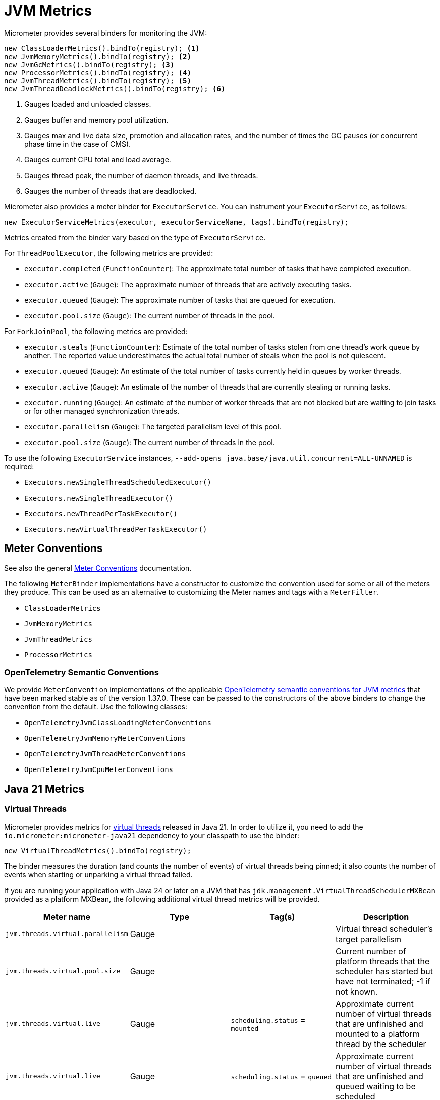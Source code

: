 [[overview]]
= JVM Metrics

Micrometer provides several binders for monitoring the JVM:

[source, java]
----
new ClassLoaderMetrics().bindTo(registry); <1>
new JvmMemoryMetrics().bindTo(registry); <2>
new JvmGcMetrics().bindTo(registry); <3>
new ProcessorMetrics().bindTo(registry); <4>
new JvmThreadMetrics().bindTo(registry); <5>
new JvmThreadDeadlockMetrics().bindTo(registry); <6>
----
<1> Gauges loaded and unloaded classes.
<2> Gauges buffer and memory pool utilization.
<3> Gauges max and live data size, promotion and allocation rates, and the number of times the GC pauses (or concurrent phase time in the case of CMS).
<4> Gauges current CPU total and load average.
<5> Gauges thread peak, the number of daemon threads, and live threads.
<6> Gauges the number of threads that are deadlocked.

Micrometer also provides a meter binder for `ExecutorService`. You can instrument your `ExecutorService`, as follows:

[source, java]
----
new ExecutorServiceMetrics(executor, executorServiceName, tags).bindTo(registry);
----

Metrics created from the binder vary based on the type of `ExecutorService`.

For `ThreadPoolExecutor`, the following metrics are provided:

* `executor.completed` (`FunctionCounter`): The approximate total number of tasks that have completed execution.
* `executor.active` (`Gauge`): The approximate number of threads that are actively executing tasks.
* `executor.queued` (`Gauge`): The approximate number of tasks that are queued for execution.
* `executor.pool.size` (`Gauge`): The current number of threads in the pool.

For `ForkJoinPool`, the following metrics are provided:

* `executor.steals` (`FunctionCounter`): Estimate of the total number of tasks stolen from one thread's work queue by
another. The reported value underestimates the actual total number of steals when the pool is not quiescent.
* `executor.queued` (`Gauge`): An estimate of the total number of tasks currently held in queues by worker threads.
* `executor.active` (`Gauge`): An estimate of the number of threads that are currently stealing or running tasks.
* `executor.running` (`Gauge`): An estimate of the number of worker threads that are not blocked but are waiting to join tasks or for other managed synchronization threads.
* `executor.parallelism` (`Gauge`): The targeted parallelism level of this pool.
* `executor.pool.size` (`Gauge`): The current number of threads in the pool.

To use the following `ExecutorService` instances, `--add-opens java.base/java.util.concurrent=ALL-UNNAMED` is required:

* `Executors.newSingleThreadScheduledExecutor()`
* `Executors.newSingleThreadExecutor()`
* `Executors.newThreadPerTaskExecutor()`
* `Executors.newVirtualThreadPerTaskExecutor()`

[[meter-conventions]]
== Meter Conventions

See also the general xref:../concepts/meter-convention.adoc[Meter Conventions] documentation.

The following `MeterBinder` implementations have a constructor to customize the convention used for some or all of the meters they produce.
This can be used as an alternative to customizing the Meter names and tags with a `MeterFilter`.

* `ClassLoaderMetrics`
* `JvmMemoryMetrics`
* `JvmThreadMetrics`
* `ProcessorMetrics`

=== OpenTelemetry Semantic Conventions

We provide `MeterConvention` implementations of the applicable https://opentelemetry.io/docs/specs/semconv/runtime/jvm-metrics/[OpenTelemetry semantic conventions for JVM metrics] that have been marked stable as of the version 1.37.0.
These can be passed to the constructors of the above binders to change the convention from the default.
Use the following classes:

* `OpenTelemetryJvmClassLoadingMeterConventions`
* `OpenTelemetryJvmMemoryMeterConventions`
* `OpenTelemetryJvmThreadMeterConventions`
* `OpenTelemetryJvmCpuMeterConventions`

== Java 21 Metrics

=== Virtual Threads

Micrometer provides metrics for https://openjdk.org/jeps/444[virtual threads] released in Java 21. In order to utilize it, you need to add the `io.micrometer:micrometer-java21` dependency to your classpath to use the binder:

[source, java]
----
new VirtualThreadMetrics().bindTo(registry);
----

The binder measures the duration (and counts the number of events) of virtual threads being pinned; it also counts the number of events when starting or unparking a virtual thread failed.

If you are running your application with Java 24 or later on a JVM that has `jdk.management.VirtualThreadSchedulerMXBean` provided as a platform MXBean, the following additional virtual thread metrics will be provided.


|===
|Meter name | Type | Tag(s) | Description

|`jvm.threads.virtual.parallelism`
|Gauge
|
|Virtual thread scheduler's target parallelism

|`jvm.threads.virtual.pool.size`
|Gauge
|
|Current number of platform threads that the scheduler has started but have not terminated; -1 if not known.

|`jvm.threads.virtual.live`
|Gauge
|`scheduling.status` = `mounted`
|Approximate current number of virtual threads that are unfinished and mounted to a platform thread by the scheduler

|`jvm.threads.virtual.live`
|Gauge
|`scheduling.status` = `queued`
|Approximate current number of virtual threads that are unfinished and queued waiting to be scheduled
|===

Note that aggregating the values of `jvm.threads.virtual.live` across the different tags gives the total number of virtual threads started but not ended.
